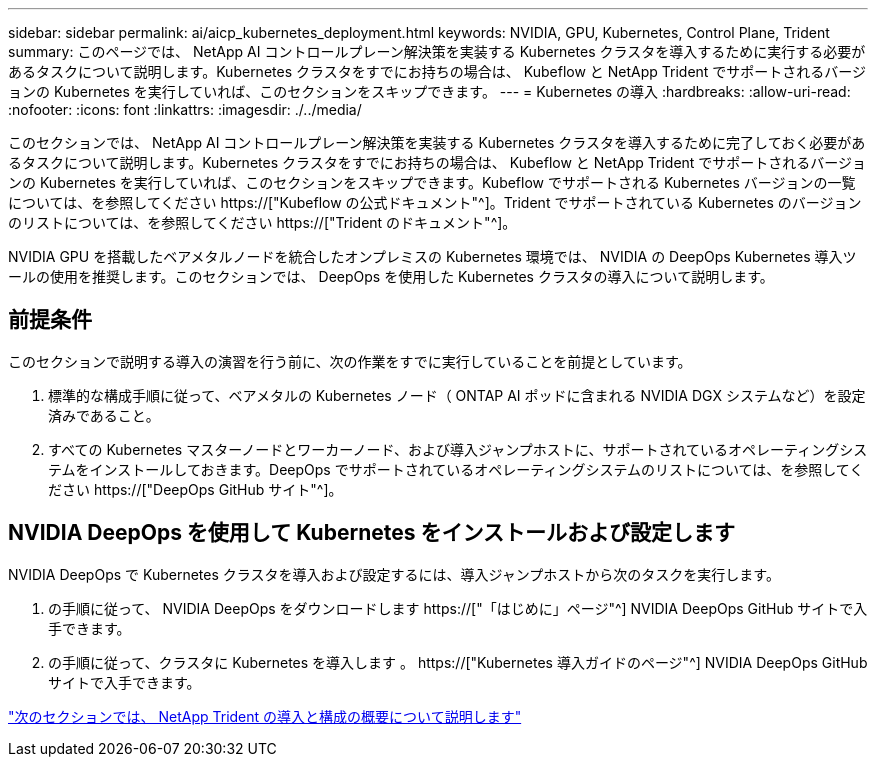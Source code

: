 ---
sidebar: sidebar 
permalink: ai/aicp_kubernetes_deployment.html 
keywords: NVIDIA, GPU, Kubernetes, Control Plane, Trident 
summary: このページでは、 NetApp AI コントロールプレーン解決策を実装する Kubernetes クラスタを導入するために実行する必要があるタスクについて説明します。Kubernetes クラスタをすでにお持ちの場合は、 Kubeflow と NetApp Trident でサポートされるバージョンの Kubernetes を実行していれば、このセクションをスキップできます。 
---
= Kubernetes の導入
:hardbreaks:
:allow-uri-read: 
:nofooter: 
:icons: font
:linkattrs: 
:imagesdir: ./../media/


[role="lead"]
このセクションでは、 NetApp AI コントロールプレーン解決策を実装する Kubernetes クラスタを導入するために完了しておく必要があるタスクについて説明します。Kubernetes クラスタをすでにお持ちの場合は、 Kubeflow と NetApp Trident でサポートされるバージョンの Kubernetes を実行していれば、このセクションをスキップできます。Kubeflow でサポートされる Kubernetes バージョンの一覧については、を参照してください https://["Kubeflow の公式ドキュメント"^]。Trident でサポートされている Kubernetes のバージョンのリストについては、を参照してください https://["Trident のドキュメント"^]。

NVIDIA GPU を搭載したベアメタルノードを統合したオンプレミスの Kubernetes 環境では、 NVIDIA の DeepOps Kubernetes 導入ツールの使用を推奨します。このセクションでは、 DeepOps を使用した Kubernetes クラスタの導入について説明します。



== 前提条件

このセクションで説明する導入の演習を行う前に、次の作業をすでに実行していることを前提としています。

. 標準的な構成手順に従って、ベアメタルの Kubernetes ノード（ ONTAP AI ポッドに含まれる NVIDIA DGX システムなど）を設定済みであること。
. すべての Kubernetes マスターノードとワーカーノード、および導入ジャンプホストに、サポートされているオペレーティングシステムをインストールしておきます。DeepOps でサポートされているオペレーティングシステムのリストについては、を参照してください https://["DeepOps GitHub サイト"^]。




== NVIDIA DeepOps を使用して Kubernetes をインストールおよび設定します

NVIDIA DeepOps で Kubernetes クラスタを導入および設定するには、導入ジャンプホストから次のタスクを実行します。

. の手順に従って、 NVIDIA DeepOps をダウンロードします https://["「はじめに」ページ"^] NVIDIA DeepOps GitHub サイトで入手できます。
. の手順に従って、クラスタに Kubernetes を導入します 。 https://["Kubernetes 導入ガイドのページ"^] NVIDIA DeepOps GitHub サイトで入手できます。


link:aicp_netapp_trident_deployment_and_configuration_overview.html["次のセクションでは、 NetApp Trident の導入と構成の概要について説明します"]
